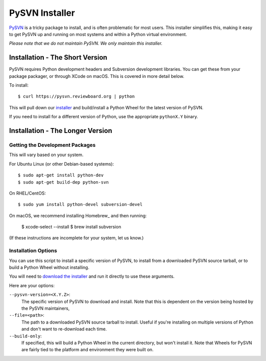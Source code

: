 ===============
PySVN Installer
===============

PySVN_ is a tricky package to install, and is often problematic for most
users. This installer simplifies this, making it easy to get PySVN up and
running on most systems and within a Python virtual environment.

*Please note that we do not maintain PySVN. We only maintain this installer.*


.. _PySVN: https://pysvn.sourceforge.io/


Installation - The Short Version
================================

PySVN requires Python development headers and Subversion development libraries.
You can get these from your package packager, or through XCode on macOS. This
is covered in more detail below.

To install::

    $ curl https://pysvn.reviewboard.org | python

This will pull down our `installer
<https://raw.githubusercontent.com/reviewboard/pysvn-installer/master/install.py>`_
and build/install a Python Wheel for the latest version of PySVN.

If you need to install for a different version of Python, use the appropriate
``pythonX.Y`` binary.


Installation - The Longer Version
=================================

Getting the Development Packages
--------------------------------

This will vary based on your system.

For Ubuntu Linux (or other Debian-based systems)::

    $ sudo apt-get install python-dev
    $ sudo apt-get build-dep python-svn


On RHEL/CentOS::

    $ sudo yum install python-devel subversion-devel


On macOS, we recommend installing Homebrew_ and then running:

    $ xcode-select --install
    $ brew install subversion


(If these instructions are incomplete for your system, let us know.)


Installation Options
--------------------

You can use this script to install a specific version of PySVN, to install
from a downloaded PySVN source tarball, or to build a Python Wheel without
installing.

You will need to `download the installer
<https://raw.githubusercontent.com/reviewboard/pysvn-installer/master/install.py>`_
and run it directly to use these arguments.

Here are your options:

``--pysvn-version=<X.Y.Z>``:
    The specific version of PySVN to download and install. Note that this is
    dependent on the version being hosted by the PySVN maintainers,

``--file=<path>``:
    The path to a downloaded PySVN source tarball to install. Useful if you're
    installing on multiple versions of Python and don't want to re-download
    each time.

``--build-only``:
    If specified, this will build a Python Wheel in the current directory,
    but won't install it. Note that Wheels for PySVN are fairly tied to the
    platform and environment they were built on.
